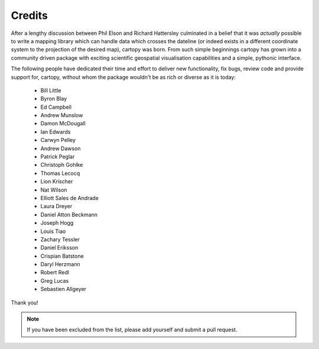 .. _cartopy_credits:

Credits
=======

After a lengthy discussion between Phil Elson and Richard Hattersley culminated
in a belief that it was *actually* possible to write a mapping library which can handle data which crosses the dateline
(or indeed exists in a different coordinate system to the projection of the desired map),
cartopy was born. From such simple beginnings cartopy has grown into a community driven
package with exciting scientific geospatial visualisation capabilities and a simple, pythonic
interface.

The following people have dedicated their time and effort to deliver
new functionality, fix bugs, review code and provide support for, cartopy, without whom
the package wouldn't be as rich or diverse as it is today:

 * Bill Little
 * Byron Blay
 * Ed Campbell
 * Andrew Munslow
 * Damon McDougall
 * Ian Edwards
 * Carwyn Pelley
 * Andrew Dawson
 * Patrick Peglar
 * Christoph Gohlke
 * Thomas Lecocq
 * Lion Krischer
 * Nat Wilson
 * Elliott Sales de Andrade
 * Laura Dreyer
 * Daniel Atton Beckmann
 * Joseph Hogg
 * Louis Tiao
 * Zachary Tessler
 * Daniel Eriksson
 * Crispian Batstone
 * Daryl Herzmann
 * Robert Redl
 * Greg Lucas
 * Sebastien Allgeyer

Thank you!


.. note::

    If you have been excluded from the list, please add yourself and submit a pull request.
